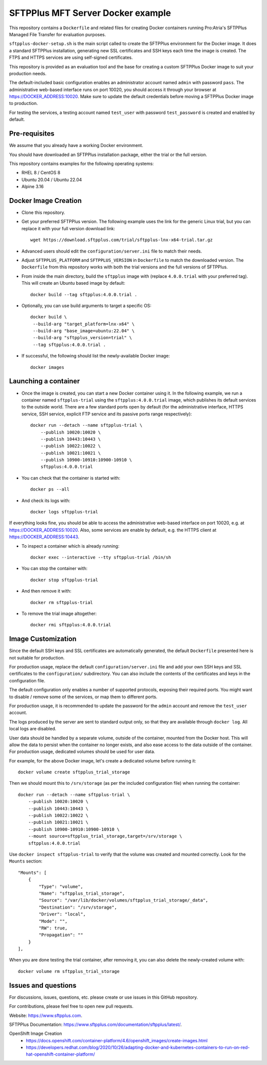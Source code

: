 SFTPPlus MFT Server Docker example
==================================

This repository contains a ``Dockerfile`` and related files for creating Docker
containers running Pro:Atria's SFTPPlus Managed File Transfer for evaluation
purposes.

``sftpplus-docker-setup.sh`` is the main script called to create the
SFTPPlus environment for the Docker image.
It does a standard SFTPPlus installation, generating new SSL certificates and
SSH keys each time the image is created.
The FTPS and HTTPS services are using self-signed certificates.

This repository is provided as an evaluation tool and the base for creating a
custom SFTPPlus Docker image to suit your production needs.

The default-included basic configuration enables an administrator account
named ``admin`` with password ``pass``.
The administrative web-based interface runs on port 10020, you should access it
through your browser at https://DOCKER_ADDRESS:10020.
Make sure to update the default credentials before moving a SFTPPlus Docker
image to production.

For testing the services, a testing account named ``test_user`` with password
``test_password`` is created and enabled by default.


Pre-requisites
--------------

We assume that you already have a working Docker environment.

You should have downloaded an SFTPPlus installation package,
either the trial or the full version.

This repository contains examples for the following operating systems:

* RHEL 8 / CentOS 8
* Ubuntu 20.04 / Ubuntu 22.04
* Alpine 3.16


Docker Image Creation
---------------------

* Clone this repository.

* Get your preferred SFTPPlus version.
  The following example uses the link for the generic Linux trial,
  but you can replace it with your full version download link::

    wget https://download.sftpplus.com/trial/sftpplus-lnx-x64-trial.tar.gz

* Advanced users should edit the ``configuration/server.ini`` file to match
  their needs.

* Adjust ``SFTPPLUS_PLATFORM`` and ``SFTPPLUS_VERSION`` in ``Dockerfile``
  to match the downloaded version.
  The ``Dockerfile`` from this repository works with both the trial versions
  and the full versions of SFTPPlus.

* From inside the main directory, build the ``sftpplus`` image with
  (replace ``4.0.0.trial`` with your preferred tag).
  This will create an Ubuntu based image by default::

    docker build --tag sftpplus:4.0.0.trial .

* Optionally, you can use build arguments to target a specific OS::

   docker build \
    --build-arg "target_platform=lnx-x64" \
    --build-arg "base_image=ubuntu:22.04" \
    --build-arg "sftpplus_version=trial" \
    --tag sftpplus:4.0.0.trial .

* If successful, the following should list the newly-available Docker image::

    docker images


Launching a container
---------------------

* Once the image is created, you can start a new Docker container using it.
  In the following example, we run a container named ``sftpplus-trial``
  using the ``sftpplus:4.0.0.trial`` image, which publishes its default services
  to the outside world. There are a few standard ports open by default
  (for the administrative interface, HTTPS service, SSH service, explicit FTP
  service and its passive ports range respectively)::

    docker run --detach --name sftpplus-trial \
        --publish 10020:10020 \
        --publish 10443:10443 \
        --publish 10022:10022 \
        --publish 10021:10021 \
        --publish 10900-10910:10900-10910 \
        sftpplus:4.0.0.trial

* You can check that the container is started with::

    docker ps --all

* And check its logs with::

    docker logs sftpplus-trial

If everything looks fine, you should be able to access the administrative
web-based interface on port 10020, e.g. at https://DOCKER_ADDRESS:10020. Also,
some services are enable by default, e.g. the HTTPS client at
https://DOCKER_ADDRESS:10443.

* To inspect a container which is already running::

    docker exec --interactive --tty sftpplus-trial /bin/sh

* You can stop the container with::

    docker stop sftpplus-trial

* And then remove it with::

    docker rm sftpplus-trial

* To remove the trial image altogether::

    docker rmi sftpplus:4.0.0.trial


Image Customization
-------------------

Since the default SSH keys and SSL certificates are automatically generated,
the default ``Dockerfile`` presented here is not suitable for production.

For production usage, replace the default ``configuration/server.ini`` file
and add your own SSH keys and SSL certificates to the ``configuration/``
subdirectory.
You can also include the contents of the certificates and keys in the
configuration file.

The default configuration only enables a number of supported protocols,
exposing their required ports.
You might want to disable / remove some of the services, or map them to
different ports.

For production usage, it is recommended to update the password for the
``admin`` account and remove the ``test_user`` account.

The logs produced by the server are sent to standard output only, so that they
are available through ``docker log``. All local logs are disabled.

User data should be handled by a separate volume, outside of the container,
mounted from the Docker host.
This will allow the data to persist when the container no longer exists,
and also ease access to the data outside of the container.
For production usage, dedicated volumes should be used for user data.

For example, for the above Docker image, let's create a dedicated volume
before running it::

    docker volume create sftpplus_trial_storage

Then we should mount this to ``/srv/storage`` (as per the included configuration
file) when running the container::

    docker run --detach --name sftpplus-trial \
        --publish 10020:10020 \
        --publish 10443:10443 \
        --publish 10022:10022 \
        --publish 10021:10021 \
        --publish 10900-10910:10900-10910 \
        --mount source=sftpplus_trial_storage,target=/srv/storage \
        sftpplus:4.0.0.trial

Use ``docker inspect sftpplus-trial`` to verify that the volume
was created and mounted correctly. Look for the ``Mounts`` section::

    "Mounts": [
        {
            "Type": "volume",
            "Name": "sftpplus_trial_storage",
            "Source": "/var/lib/docker/volumes/sftpplus_trial_storage/_data",
            "Destination": "/srv/storage",
            "Driver": "local",
            "Mode": "",
            "RW": true,
            "Propagation": ""
        }
    ],

When you are done testing the trial container, after removing it,
you can also delete the newly-created volume with::

    docker volume rm sftpplus_trial_storage


Issues and questions
--------------------

For discussions, issues, questions, etc. please create or use
issues in this GitHub repository.

For contributions, please feel free to open new pull requests.

Website: https://www.sftpplus.com.

SFTPPlus Documentation: https://www.sftpplus.com/documentation/sftpplus/latest/.

OpenShift Image Creation
 * https://docs.openshift.com/container-platform/4.6/openshift_images/create-images.html
 * https://developers.redhat.com/blog/2020/10/26/adapting-docker-and-kubernetes-containers-to-run-on-red-hat-openshift-container-platform/
